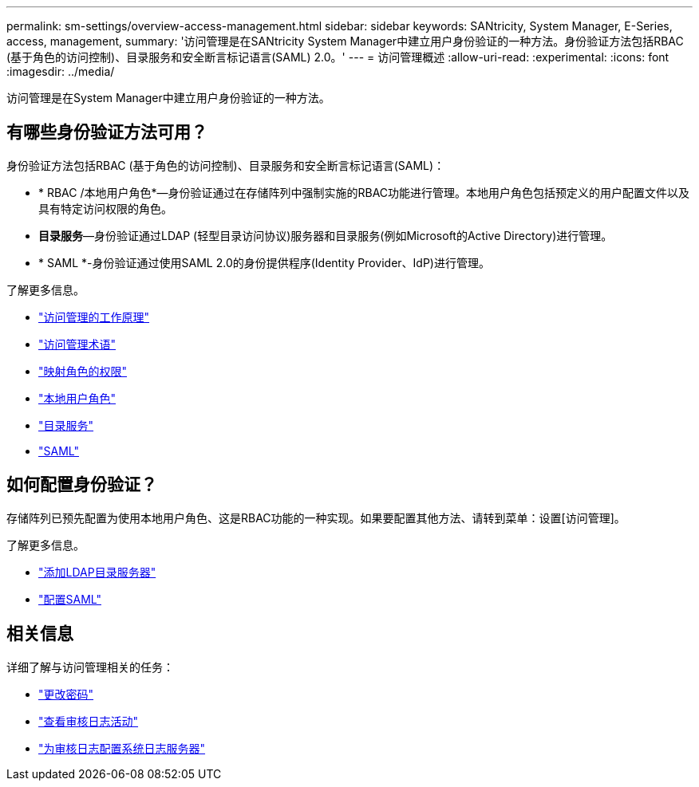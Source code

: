 ---
permalink: sm-settings/overview-access-management.html 
sidebar: sidebar 
keywords: SANtricity, System Manager, E-Series, access, management, 
summary: '访问管理是在SANtricity System Manager中建立用户身份验证的一种方法。身份验证方法包括RBAC (基于角色的访问控制)、目录服务和安全断言标记语言(SAML) 2.0。' 
---
= 访问管理概述
:allow-uri-read: 
:experimental: 
:icons: font
:imagesdir: ../media/


[role="lead"]
访问管理是在System Manager中建立用户身份验证的一种方法。



== 有哪些身份验证方法可用？

身份验证方法包括RBAC (基于角色的访问控制)、目录服务和安全断言标记语言(SAML)：

* * RBAC /本地用户角色*—身份验证通过在存储阵列中强制实施的RBAC功能进行管理。本地用户角色包括预定义的用户配置文件以及具有特定访问权限的角色。
* *目录服务*—身份验证通过LDAP (轻型目录访问协议)服务器和目录服务(例如Microsoft的Active Directory)进行管理。
* * SAML *-身份验证通过使用SAML 2.0的身份提供程序(Identity Provider、IdP)进行管理。


了解更多信息。

* link:how-access-management-works.html["访问管理的工作原理"]
* link:access-management-terminology.html["访问管理术语"]
* link:permissions-for-mapped-roles.html["映射角色的权限"]
* link:access-management-with-local-user-roles.html["本地用户角色"]
* link:access-management-with-directory-services.html["目录服务"]
* link:access-management-with-saml.html["SAML"]




== 如何配置身份验证？

存储阵列已预先配置为使用本地用户角色、这是RBAC功能的一种实现。如果要配置其他方法、请转到菜单：设置[访问管理]。

了解更多信息。

* link:add-directory-server.html["添加LDAP目录服务器"]
* link:configure-saml.html["配置SAML"]




== 相关信息

详细了解与访问管理相关的任务：

* link:change-passwords.html["更改密码"]
* link:view-audit-log-activity.html["查看审核日志活动"]
* link:configure-syslog-server-for-audit-logs.html["为审核日志配置系统日志服务器"]

